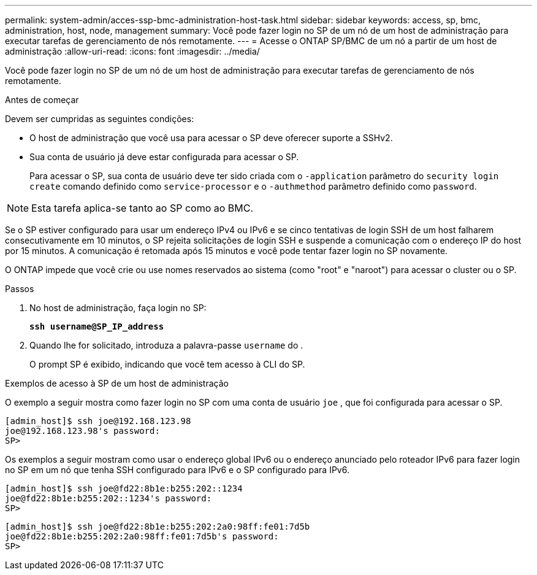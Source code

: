 ---
permalink: system-admin/acces-ssp-bmc-administration-host-task.html 
sidebar: sidebar 
keywords: access, sp, bmc, administration, host, node, management 
summary: Você pode fazer login no SP de um nó de um host de administração para executar tarefas de gerenciamento de nós remotamente. 
---
= Acesse o ONTAP SP/BMC de um nó a partir de um host de administração
:allow-uri-read: 
:icons: font
:imagesdir: ../media/


[role="lead"]
Você pode fazer login no SP de um nó de um host de administração para executar tarefas de gerenciamento de nós remotamente.

.Antes de começar
Devem ser cumpridas as seguintes condições:

* O host de administração que você usa para acessar o SP deve oferecer suporte a SSHv2.
* Sua conta de usuário já deve estar configurada para acessar o SP.
+
Para acessar o SP, sua conta de usuário deve ter sido criada com o `-application` parâmetro do `security login create` comando definido como `service-processor` e o `-authmethod` parâmetro definido como `password`.



[NOTE]
====
Esta tarefa aplica-se tanto ao SP como ao BMC.

====
Se o SP estiver configurado para usar um endereço IPv4 ou IPv6 e se cinco tentativas de login SSH de um host falharem consecutivamente em 10 minutos, o SP rejeita solicitações de login SSH e suspende a comunicação com o endereço IP do host por 15 minutos. A comunicação é retomada após 15 minutos e você pode tentar fazer login no SP novamente.

O ONTAP impede que você crie ou use nomes reservados ao sistema (como "root" e "naroot") para acessar o cluster ou o SP.

.Passos
. No host de administração, faça login no SP:
+
`*ssh username@SP_IP_address*`

. Quando lhe for solicitado, introduza a palavra-passe `username` do .
+
O prompt SP é exibido, indicando que você tem acesso à CLI do SP.



.Exemplos de acesso à SP de um host de administração
O exemplo a seguir mostra como fazer login no SP com uma conta de usuário `joe` , que foi configurada para acessar o SP.

[listing]
----
[admin_host]$ ssh joe@192.168.123.98
joe@192.168.123.98's password:
SP>
----
Os exemplos a seguir mostram como usar o endereço global IPv6 ou o endereço anunciado pelo roteador IPv6 para fazer login no SP em um nó que tenha SSH configurado para IPv6 e o SP configurado para IPv6.

[listing]
----
[admin_host]$ ssh joe@fd22:8b1e:b255:202::1234
joe@fd22:8b1e:b255:202::1234's password:
SP>
----
[listing]
----
[admin_host]$ ssh joe@fd22:8b1e:b255:202:2a0:98ff:fe01:7d5b
joe@fd22:8b1e:b255:202:2a0:98ff:fe01:7d5b's password:
SP>
----